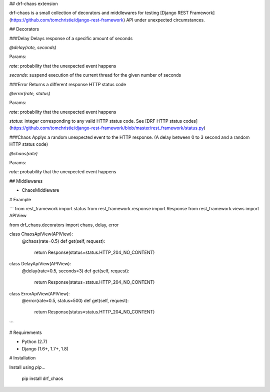 ## drf-chaos extension

drf-chaos is a small collection of decorators and middlewares for testing [Django REST Framework](https://github.com/tomchristie/django-rest-framework) API under unexpected circumstances.

## Decorators

###Delay
Delays response of a specific amount of seconds

`@delay(rate, seconds)`

Params:

`rate`: probability that the unexpected event happens

`seconds`: suspend execution of the current thread for the given number of seconds


###Error
Returns a different response HTTP status code

`@error(rate, status)`

Params:

`rate`: probability that the unexpected event happens

`status`: integer corresponding to any valid HTTP status code. See [DRF HTTP status codes](https://github.com/tomchristie/django-rest-framework/blob/master/rest_framework/status.py)


###Chaos
Applys a random unexpected event to the HTTP response. (A delay between 0 to 3 second and a random HTTP status code)

`@chaos(rate)`

Params:

`rate`: probability that the unexpected event happens


## Middlewares

* ChaosMiddleware

# Example

```
from rest_framework import status
from rest_framework.response import Response
from rest_framework.views import APIView

from drf_chaos.decorators import chaos, delay, error


class ChaosApiView(APIView):
    @chaos(rate=0.5)
    def get(self, request):
        return Response(status=status.HTTP_204_NO_CONTENT)


class DelayApiView(APIView):
    @delay(rate=0.5, seconds=3)
    def get(self, request):
        return Response(status=status.HTTP_204_NO_CONTENT)


class ErrorApiView(APIView):
    @error(rate=0.5, status=500)
    def get(self, request):
        return Response(status=status.HTTP_204_NO_CONTENT)
```

# Requirements

* Python (2.7)
* Django (1.6+, 1.7+, 1.8)

# Installation

Install using `pip`...

    pip install drf_chaos